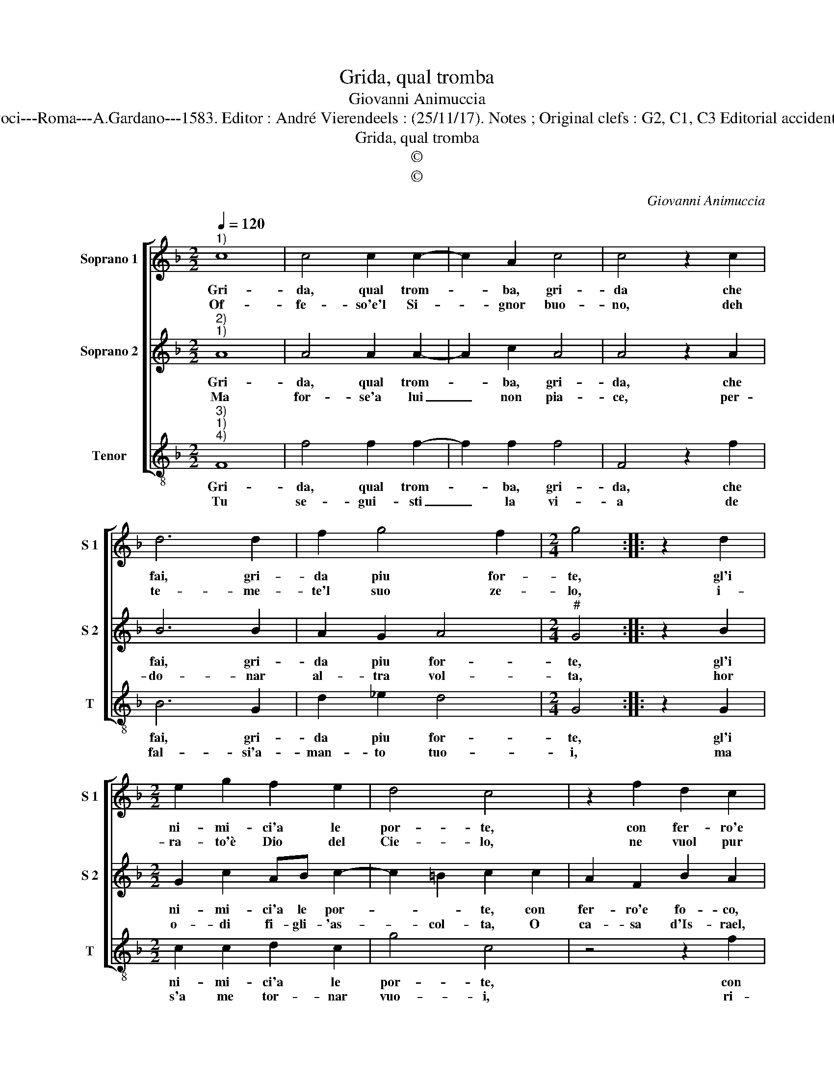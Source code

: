 X:1
T:Grida, qual tromba
T:Giovanni Animuccia
T:Source : Secondo libro delle Laude spirituale a tre et a quattro voci---Roma---A.Gardano---1583. Editor : André Vierendeels : (25/11/17). Notes ; Original clefs : G2, C1, C3 Editorial accidentals above the staff Music compiled by Francisco Soto de Langa
T:Grida, qual tromba
T:©
T:©
C:Giovanni Animuccia
Z:©
%%score [ 1 2 3 ]
L:1/8
Q:1/4=120
M:2/2
K:F
V:1 treble nm="Soprano 1" snm="S 1"
V:2 treble nm="Soprano 2" snm="S 2"
V:3 treble-8 nm="Tenor" snm="T"
V:1
"^1)" c8 | c4 c2 c2- | c2 A2 c4 | c4 z2 c2 | d6 d2 | f2 g4 f2 |[M:2/4] g4 :: z2 d2 | %8
w: Gri-|da, qual trom-|* ba, gri-|da che|fai, gri-|da piu for-|te,|gl'i|
w: Of-|fe- so'e'l Si-|* gnor buo-|no, deh|te- me-|te'l suo ze-|lo,|i-|
[M:2/2] e2 g2 f2 e2 | d4 c4 | z2 f2 d2 c2 | f4 c2 c2 | edef g4 | d2 G2 BABc | d4 G4 | z2 c2 c3 c | %16
w: ni- mi- ci'a le|por- te,|con fer- ro'e|fo- co, e|mi- nac- cio- se stri-|da e mi- nac- cio- se|stri- da|e mi- nac-|
w: ra- to'è Dio del|Cie- lo,|ne vuol pur|l'huo- mo, e|di- men- dar per- do-|no, e di- men- dar per|do- no,|e di- men-|
 A2 B2 G4 | F8 :| %18
w: cio- se stri-|da.|
w: dar per- do-|no.|
V:2
"^2)""^1)" A8 | A4 A2 A2- | A2 c2 A4 | A4 z2 A2 | B6 B2 | A2 G2 A4 |[M:2/4]"^#" G4 :: z2 B2 | %8
w: Gri-|da, qual trom-|* ba, gri-|da, che|fai, gri-|da piu for-|te,|gl'i|
w: Ma|for- se'a lui|_ non pia-|ce, per-|do- nar|al- tra vol-|ta,|hor|
[M:2/2] G2 c2 AB c2- | c2 =B2 c2 c2 | A2 F2 B2 A2 | z2 F2 AGAB | c4 c2 G2 | BABc d4 | d2 D2 FEFG | %15
w: ni- mi- ci'a le por-|* * te, con|fer- ro'e fo- co,|e mi- nac- cio- se|stri- da, e|mi- nac- cio- se stri-|da, e mi- nac- cio- se|
w: o- di fi- gli- 'as-|* col- ta, O|ca- sa d'Is- rael,|ver- bo- * di- *|pa- ce, ver-|bo- * di- * pa-|ce, ver- bo- * di- *|
 A3 A A2 G2 | F2 F4 E2 | F8 :| %18
w: stri- da'e mi- nac-|cio- se stri-|da.|
w: pa- ce, ver- bo|di pa- *|ce.|
V:3
"^3)""^1)""^4)" F8 | f4 f2 f2- | f2 f2 f4 | F4 z2 f2 | B6 G2 | d2 _e2 d4 |[M:2/4] G4 :: z2 G2 | %8
w: Gri-|da, qual trom-|* ba, gri-|da, che|fai, gri-|da piu for-|te,|gl'i|
w: Tu|se- gui- sti|_ la vi-|a de|fal- si'a-|man- to tuo-|i,|ma|
[M:2/2] c2 c2 d2 c2 | g4 c4 | z4 z2 f2 | d2 B2 f4 | c2 c2 edef | g4 g2 G2 | BABc d4 | d2 f2 f2 c2 | %16
w: ni- mi- ci'a le|por- te,|con|fer- ro'e fo-|co, e mi- nac- cio- se|stri- da, e|mi- nac- cio- se stri-|da, e mi- nac-|
w: s'a me tor- nar|vuo- i,|ri-|cer- ver- ti|pro- met- to hor co- me|pri- a, pro-|met- to'hor co- me pri-|a, pro- met- to'hor|
 d2 B2 c4 | F8 :| %18
w: cio- se stri-|da|
w: co- me pri-|a.|

